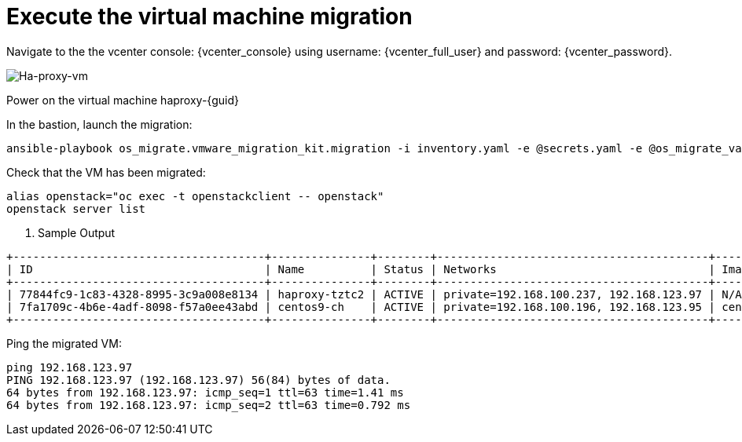 = Execute the virtual machine migration

Navigate to the the vcenter console: {vcenter_console} using username: {vcenter_full_user} and password: {vcenter_password}.

image::ha-proxy-power-on.png[Ha-proxy-vm]

Power on the virtual machine haproxy-{guid}

In the bastion, launch the migration:

[source,bash,role=execute,subs=attributes]
----
ansible-playbook os_migrate.vmware_migration_kit.migration -i inventory.yaml -e @secrets.yaml -e @os_migrate_vars.yaml
----

Check that the VM has been migrated:

[source,bash,role=execute,subs=attributes]
----
alias openstack="oc exec -t openstackclient -- openstack"
openstack server list
----

. Sample Output

[source,bash]
----
+--------------------------------------+---------------+--------+-----------------------------------------+--------------------------+--------------------------+
| ID                                   | Name          | Status | Networks                                | Image                    | Flavor                   |
+--------------------------------------+---------------+--------+-----------------------------------------+--------------------------+--------------------------+
| 77844fc9-1c83-4328-8995-3c9a008e8134 | haproxy-tztc2 | ACTIVE | private=192.168.100.237, 192.168.123.97 | N/A (booted from volume) | osm-vmware-haproxy-tztc2 |
| 7fa1709c-4b6e-4adf-8098-f57a0ee43abd | centos9-ch    | ACTIVE | private=192.168.100.196, 192.168.123.95 | centos9-image            | migrate                  |
+--------------------------------------+---------------+--------+-----------------------------------------+--------------------------+--------------------------+
----

Ping the migrated VM:

[source,bash]
----
ping 192.168.123.97
PING 192.168.123.97 (192.168.123.97) 56(84) bytes of data.
64 bytes from 192.168.123.97: icmp_seq=1 ttl=63 time=1.41 ms
64 bytes from 192.168.123.97: icmp_seq=2 ttl=63 time=0.792 ms
----